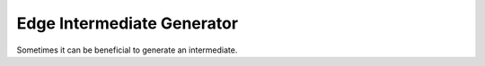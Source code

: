 ==============================================================
Edge Intermediate Generator
==============================================================

Sometimes it can be beneficial to generate an intermediate.
